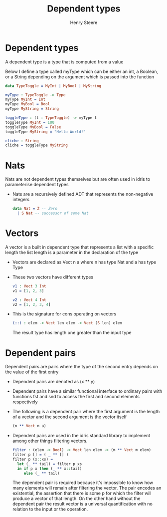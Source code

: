 #+TITLE:  Dependent types
#+AUTHOR: Henry Steere

* Dependent types

  A dependent type is a type that is computed from a value

  Below I define a type called myType which can be either an int,
  a Boolean, or a String depending on the argument which is passed into the function

  #+BEGIN_SRC idris
    data TypeToggle = MyInt | MyBool | MyString

    myType : TypeToggle -> Type
    myType MyInt = Int
    myType MyBool = Bool
    myType MyString = String

    toggleType : (t : TypeToggle) -> myType t
    toggleType MyInt = 100
    toggleType MyBool = False
    toggleType MyString = "Hello World!"

    cliche : String
    cliche = toggleType MyString
          
  #+END_SRC

* Nats 

  Nats are not dependent types themselves but are often used in idris to parameterise
  dependent types

  - Nats are a recursively defined ADT that represents the non-negative integers

    #+BEGIN_SRC idris
      data Nat = Z -- Zero
        | S Nat -- successor of some Nat
    #+END_SRC

* Vectors 

  A vector is a built in dependent type that represents a list with a specific length
  the list length is a parameter in the declaration of the type

  - Vectors are declared as Vect n a where n has type Nat and a has type Type

  - These two vectors have different types

    #+BEGIN_SRC idris
      v1 : Vect 3 Int 
      v1 = [1, 2, 3]
         
      v2 : Vect 4 Int
      v2 = [1, 2, 3, 4]
    #+END_SRC

  - This is the signature for cons operating on vectors

    #+BEGIN_SRC idris
      (::) : elem -> Vect len elem -> Vect (S len) elem
    #+END_SRC

    The result type has length one greater than the input type

* Dependent pairs

  Dependent pairs are pairs where the type of the second entry depends on 
  the value of the first entry

  - Dependent pairs are denoted as (x ** y)
    
  - Dependent pairs have a similar functional interface to ordinary pairs with
    functions fst and snd to access the first and second elements respectively

  - The following is a dependent pair where the first argument is the length of a 
    vector and the second argument is the vector itself

    #+BEGIN_SRC idris
      (n ** Vect n a)
    #+END_SRC

  - Dependent pairs are used in the idris standard library to implement among other
    things filtering vectors.

    #+BEGIN_SRC idris
      filter : (elem -> Bool) -> Vect len elem -> (m ** Vect m elem)
      filter p [] = ( _ ** [] )
      filter p (x::xs) =
        let (_ ** tail) = filter p xs
        in if p x then (_ ** x::tail)
           else (_ ** tail)
    #+END_SRC

    The dependent pair is required because it's impossible to know how many elements
    will remain after filtering the vector. The pair encodes an existential, 
    the assertion that there is some p for which the filter will produce a vector of
    that length. On the other hand without the dependent pair the result vector is 
    a universal quantification with no relation to the input or the operation.
